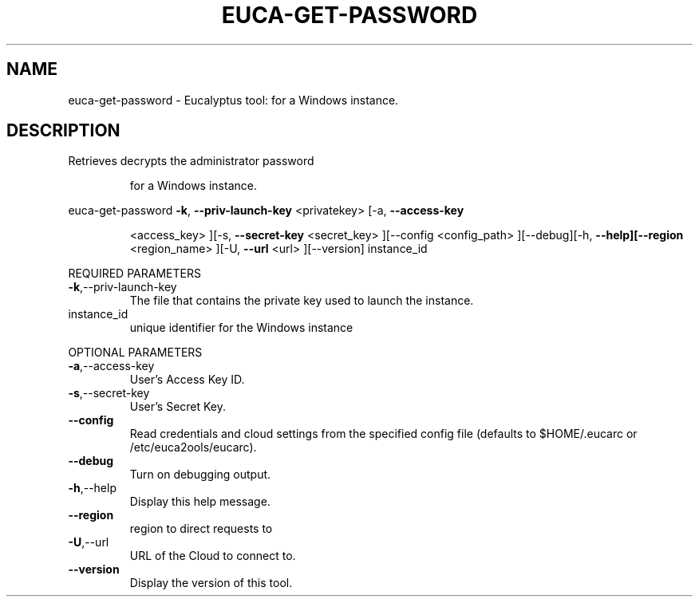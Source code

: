 .\" DO NOT MODIFY THIS FILE!  It was generated by help2man 1.38.2.
.TH EUCA-GET-PASSWORD "1" "April 2011" "euca-get-password         Version: 1.4 (BSD)" "User Commands"
.SH NAME
euca-get-password \- Eucalyptus tool:     for a Windows instance.  
.SH DESCRIPTION
Retrieves decrypts the administrator password
.IP
for a Windows instance.
.PP
euca\-get\-password  \fB\-k\fR, \fB\-\-priv\-launch\-key\fR <privatekey> [\-a, \fB\-\-access\-key\fR
.IP
<access_key> ][\-s, \fB\-\-secret\-key\fR <secret_key> ][\-\-config
<config_path> ][\-\-debug][\-h, \fB\-\-help][\-\-region\fR <region_name>
][\-U, \fB\-\-url\fR <url> ][\-\-version] instance_id
.PP
REQUIRED PARAMETERS
.TP
\fB\-k\fR,\-\-priv\-launch\-key
The file that contains the private key
used to launch the instance.
.TP
instance_id
unique identifier for the Windows instance
.PP
OPTIONAL PARAMETERS
.TP
\fB\-a\fR,\-\-access\-key
User's Access Key ID.
.TP
\fB\-s\fR,\-\-secret\-key
User's Secret Key.
.TP
\fB\-\-config\fR
Read credentials and cloud settings
from the specified config file (defaults to
$HOME/.eucarc or /etc/euca2ools/eucarc).
.TP
\fB\-\-debug\fR
Turn on debugging output.
.TP
\fB\-h\fR,\-\-help
Display this help message.
.TP
\fB\-\-region\fR
region to direct requests to
.TP
\fB\-U\fR,\-\-url
URL of the Cloud to connect to.
.TP
\fB\-\-version\fR
Display the version of this tool.

